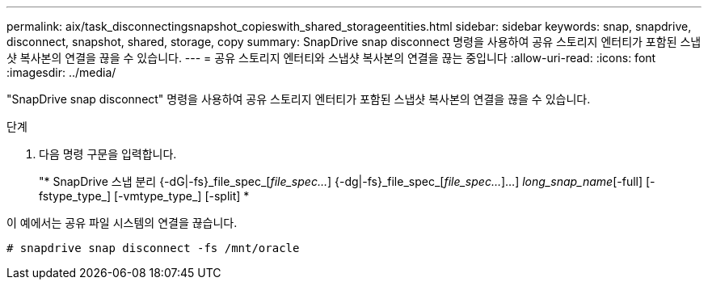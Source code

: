 ---
permalink: aix/task_disconnectingsnapshot_copieswith_shared_storageentities.html 
sidebar: sidebar 
keywords: snap, snapdrive, disconnect, snapshot, shared, storage, copy 
summary: SnapDrive snap disconnect 명령을 사용하여 공유 스토리지 엔터티가 포함된 스냅샷 복사본의 연결을 끊을 수 있습니다. 
---
= 공유 스토리지 엔터티와 스냅샷 복사본의 연결을 끊는 중입니다
:allow-uri-read: 
:icons: font
:imagesdir: ../media/


[role="lead"]
"SnapDrive snap disconnect" 명령을 사용하여 공유 스토리지 엔터티가 포함된 스냅샷 복사본의 연결을 끊을 수 있습니다.

.단계
. 다음 명령 구문을 입력합니다.
+
"* SnapDrive 스냅 분리 {-dG|-fs}_file_spec_[_file_spec..._] {-dg|-fs}_file_spec_[_file_spec..._]...] _long_snap_name_[-full] [-fstype_type_] [-vmtype_type_] [-split] *



이 예에서는 공유 파일 시스템의 연결을 끊습니다.

[listing]
----
# snapdrive snap disconnect -fs /mnt/oracle
----